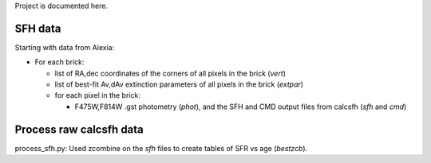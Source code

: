 Project is documented here.

SFH data
========

Starting with data from Alexia:

- For each brick:

  - list of RA,dec coordinates of the corners of all pixels in the brick
    (`vert`)
  - list of best-fit Av,dAv extinction parameters of all pixels in the brick
    (`extpar`)

  - for each pixel in the brick:

    - F475W,F814W .gst photometry (`phot`), and the SFH and CMD output files
      from calcsfh (`sfh` and `cmd`)


Process raw calcsfh data
========================

process_sfh.py: Used zcombine on the `sfh` files to create tables of SFR vs
age (`bestzcb`).


